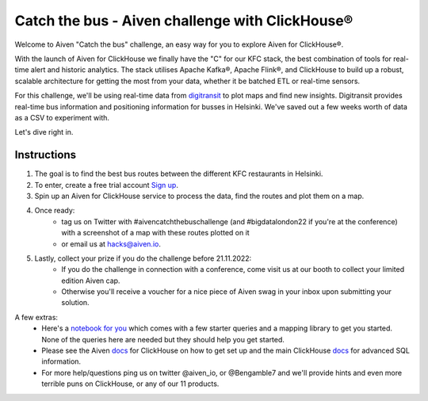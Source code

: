 Catch the bus - Aiven challenge with ClickHouse®
===============

Welcome to Aiven "Catch the bus" challenge, an easy way for you to explore Aiven for ClickHouse®. 

With the launch of Aiven for ClickHouse we finally have the "C" for our KFC stack, the best combination of tools for real-time alert and historic analytics. The stack utilises Apache Kafka®, Apache Flink®, and ClickHouse to build up a robust, scalable architecture for getting the most from your data, whether it be batched ETL or real-time sensors.

For this challenge, we'll be using real-time data from `digitransit <https://digitransit.fi/en/developers/apis/4-realtime-api/>`_ to plot maps and find new insights. Digitransit provides real-time bus information and positioning information for busses in Helsinki. We've saved out a few weeks worth of data as a CSV to experiment with.

Let's dive right in.

Instructions
------------
1. The goal is to find the best bus routes between the different KFC restaurants in Helsinki.

2. To enter, create a free trial account `Sign up <https://console.aiven.io/signup/email?credit_code=AivenChallengeBIGDATALDN22&trial_challenge=catch_the_bus>`_.

3. Spin up an Aiven for ClickHouse service to process the data, find the routes and plot them on a map.

4. Once ready: 
    * tag us on Twitter with #aivencatchthebuschallenge (and #bigdatalondon22 if you're at the conference) with a screenshot of a map with these routes plotted on it 
    * or email us at `hacks@aiven.io <mailto:hacks@aiven.io?subject=Solution for Aiven 'Catch the bus' challenge>`_.

5. Lastly, collect your prize if you do the challenge before 21.11.2022: 
    * If you do the challenge in connection with a conference, come visit us at our booth to collect your limited edition Aiven cap.
    * Otherwise you'll receive a voucher for a nice piece of Aiven swag in your inbox upon submitting your solution.

A few extras:
    * Here's a `notebook for you <https://github.com/Ugbot/Clickhouse-challenge/blob/main/mapping_book.ipynb>`_ which comes with a few starter queries and a mapping library to get you started. None of the queries here are needed but they should help you get started.
    * Please see the Aiven `docs <https://docs.aiven.io/docs/products/clickhouse/getting-started.html>`_ for ClickHouse on how to get set up and the main ClickHouse `docs <https://clickhouse.com/docs/en/sql-reference/>`_ for advanced SQL information.
    * For more help/questions ping us on twitter @aiven_io, or @Bengamble7 and we'll provide hints and even more terrible puns on ClickHouse, or any of our 11 products.



